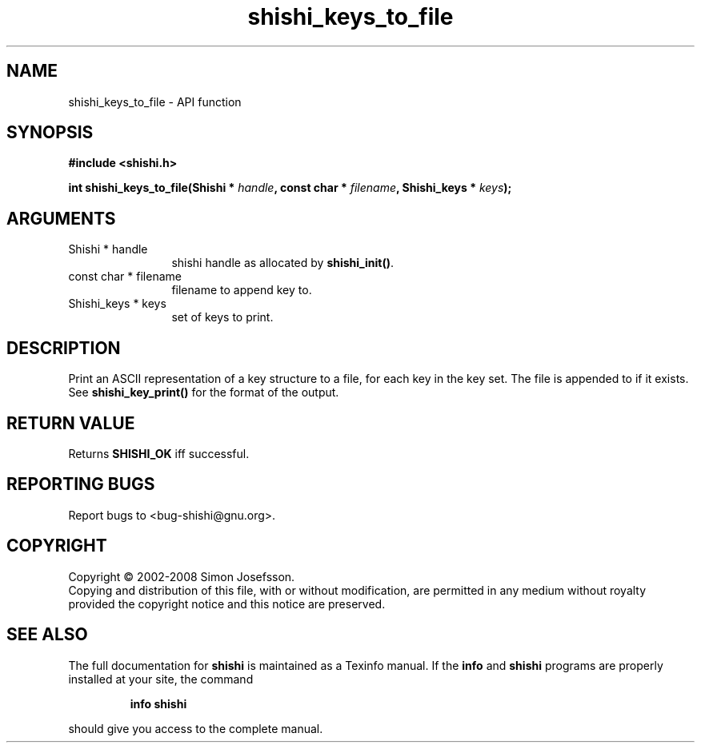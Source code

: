 .\" DO NOT MODIFY THIS FILE!  It was generated by gdoc.
.TH "shishi_keys_to_file" 3 "0.0.39" "shishi" "shishi"
.SH NAME
shishi_keys_to_file \- API function
.SH SYNOPSIS
.B #include <shishi.h>
.sp
.BI "int shishi_keys_to_file(Shishi * " handle ", const char * " filename ", Shishi_keys * " keys ");"
.SH ARGUMENTS
.IP "Shishi * handle" 12
shishi handle as allocated by \fBshishi_init()\fP.
.IP "const char * filename" 12
filename to append key to.
.IP "Shishi_keys * keys" 12
set of keys to print.
.SH "DESCRIPTION"
Print an ASCII representation of a key structure to a file, for
each key in the key set.  The file is appended to if it exists.
See \fBshishi_key_print()\fP for the format of the output.
.SH "RETURN VALUE"
Returns \fBSHISHI_OK\fP iff successful.
.SH "REPORTING BUGS"
Report bugs to <bug-shishi@gnu.org>.
.SH COPYRIGHT
Copyright \(co 2002-2008 Simon Josefsson.
.br
Copying and distribution of this file, with or without modification,
are permitted in any medium without royalty provided the copyright
notice and this notice are preserved.
.SH "SEE ALSO"
The full documentation for
.B shishi
is maintained as a Texinfo manual.  If the
.B info
and
.B shishi
programs are properly installed at your site, the command
.IP
.B info shishi
.PP
should give you access to the complete manual.
